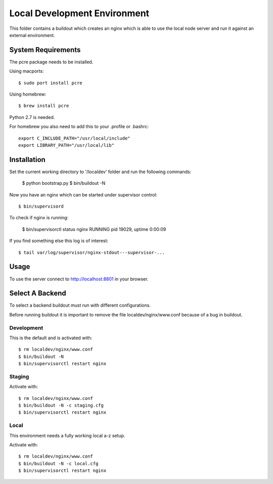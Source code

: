 =============================
Local Development Environment
=============================

This folder contains a buildout which creates an nginx which is able to use
the local node server and run it against an external environment.


System Requirements
===================

The pcre package needs to be installed.

Using macports::

    $ sudo port install pcre

Using homebrew::

    $ brew install pcre

Python 2.7 is needed.


For homebrew you also need to add this to your .profile or .bashrc::

    export C_INCLUDE_PATH="/usr/local/include"
    export LIBRARY_PATH="/usr/local/lib"


Installation
============

Set the current working directory to '/localdev' folder and run the following
commands:

    $ python bootstrap.py
    $ bin/buildout -N

Now you have an nginx which can be started under supervisor control::

    $ bin/supervisord

To check if nginx is running:

    $ bin/supervisorctl status
    nginx                            RUNNING   pid 19029, uptime 0:00:09

If you find something else this log is of interest::

    $ tail var/log/supervisor/nginx-stdout---supervisor-...


Usage
=====

To use the server connect to http://localhost:8801 in your browser.


Select A Backend
================

To select a backend buildout must run with different configurations.

Before running buildout it is important to remove the file
localdev/nginx/www.conf because of a bug in buildout.


Development
-----------

This is the default and is activated with::

    $ rm localdev/nginx/www.conf
    $ bin/buildout -N
    $ bin/supervisorctl restart nginx


Staging
-------

Activate with::

    $ rm localdev/nginx/www.conf
    $ bin/buildout -N -c staging.cfg
    $ bin/supervisorctl restart nginx


Local
-----

This environment needs a fully working local a-z setup.

Activate with::

    $ rm localdev/nginx/www.conf
    $ bin/buildout -N -c local.cfg
    $ bin/supervisorctl restart nginx
